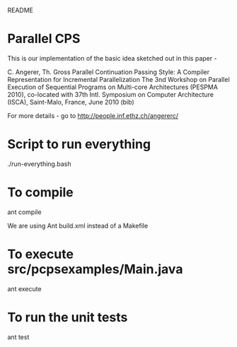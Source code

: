 				README

* Parallel CPS
  
  This is our implementation of the basic idea sketched out in this paper - 

  C. Angerer, Th. Gross
  Parallel Continuation Passing Style: A Compiler Representation for Incremental Parallelization
  The 3nd Workshop on Parallel Execution of Sequential Programs on Multi-core Architectures (PESPMA 2010), co-located with 37th Intl. Symposium on Computer Architecture (ISCA), Saint-Malo, France, June 2010 (bib) 

  For more details - go to http://people.inf.ethz.ch/angererc/

* Script to run everything
  ./run-everything.bash
* To compile 
  ant compile

  We are using Ant build.xml instead of a Makefile
* To execute src/pcpsexamples/Main.java
  ant execute
* To run the unit tests
  ant test
